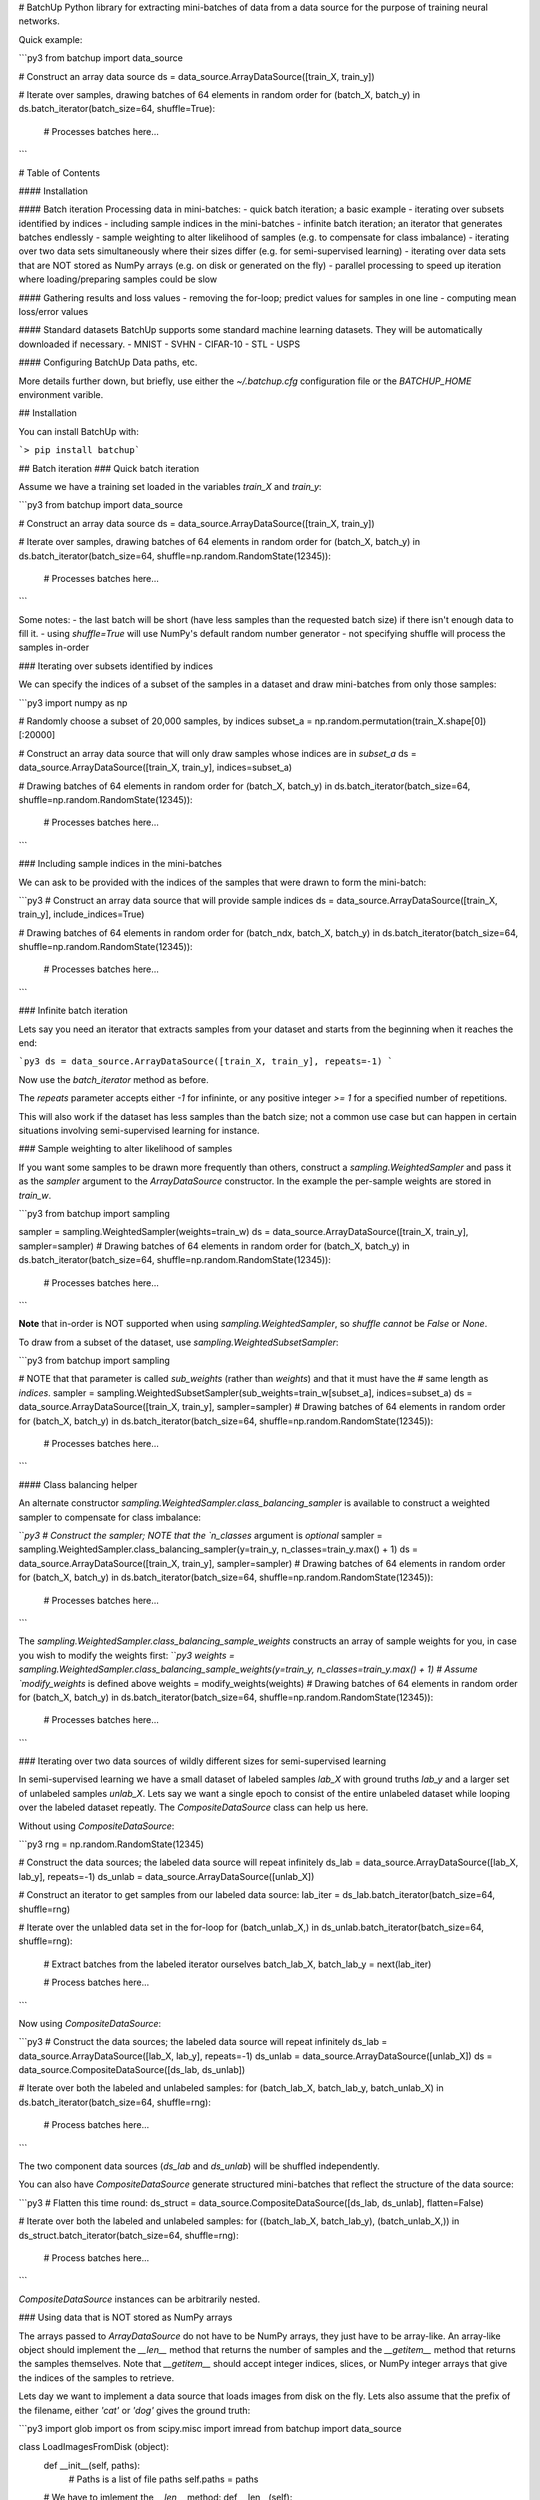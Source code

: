 # BatchUp
Python library for extracting mini-batches of data from a data source for the purpose of training neural networks.

Quick example:

```py3
from batchup import data_source

# Construct an array data source
ds = data_source.ArrayDataSource([train_X, train_y])

# Iterate over samples, drawing batches of 64 elements in random order
for (batch_X, batch_y) in ds.batch_iterator(batch_size=64, shuffle=True):
    # Processes batches here...
```


# Table of Contents

#### Installation

#### Batch iteration
Processing data in mini-batches:
- quick batch iteration; a basic example
- iterating over subsets identified by indices
- including sample indices in the mini-batches
- infinite batch iteration; an iterator that generates batches endlessly
- sample weighting to alter likelihood of samples (e.g. to compensate for class imbalance)
- iterating over two data sets simultaneously where their sizes differ (e.g. for semi-supervised learning)
- iterating over data sets that are NOT stored as NumPy arrays (e.g. on disk or generated on the fly)
- parallel processing to speed up iteration where loading/preparing samples could be slow

#### Gathering results and loss values
- removing the for-loop; predict values for samples in one line
- computing mean loss/error values

#### Standard datasets
BatchUp supports some standard machine learning datasets. They will be automatically downloaded if necessary.
- MNIST
- SVHN
- CIFAR-10
- STL
- USPS

#### Configuring BatchUp
Data paths, etc.

More details further down, but briefly, use either the `~/.batchup.cfg` configuration file or the `BATCHUP_HOME` environment varible.


## Installation

You can install BatchUp with:

```> pip install batchup```

## Batch iteration
### Quick batch iteration

Assume we have a training set loaded in the variables `train_X` and `train_y`:

```py3
from batchup import data_source

# Construct an array data source
ds = data_source.ArrayDataSource([train_X, train_y])

# Iterate over samples, drawing batches of 64 elements in random order
for (batch_X, batch_y) in ds.batch_iterator(batch_size=64, shuffle=np.random.RandomState(12345)):
    # Processes batches here...
```

Some notes:
- the last batch will be short (have less samples than the requested batch size) if there isn't enough data to fill it.
- using `shuffle=True` will use NumPy's default random number generator
- not specifying shuffle will process the samples in-order

### Iterating over subsets identified by indices

We can specify the indices of a subset of the samples in a dataset and draw mini-batches from only those samples:

```py3
import numpy as np

# Randomly choose a subset of 20,000 samples, by indices
subset_a = np.random.permutation(train_X.shape[0])[:20000]

# Construct an array data source that will only draw samples whose indices are in `subset_a`
ds = data_source.ArrayDataSource([train_X, train_y], indices=subset_a)

# Drawing batches of 64 elements in random order
for (batch_X, batch_y) in ds.batch_iterator(batch_size=64, shuffle=np.random.RandomState(12345)):
    # Processes batches here...
```

### Including sample indices in the mini-batches

We can ask to be provided with the indices of the samples that were drawn to form the mini-batch:

```py3
# Construct an array data source that will provide sample indices
ds = data_source.ArrayDataSource([train_X, train_y], include_indices=True)

# Drawing batches of 64 elements in random order
for (batch_ndx, batch_X, batch_y) in ds.batch_iterator(batch_size=64, shuffle=np.random.RandomState(12345)):
    # Processes batches here...
```

### Infinite batch iteration

Lets say you need an iterator that extracts samples from your dataset and starts from the beginning when it reaches the end:

```py3
ds = data_source.ArrayDataSource([train_X, train_y], repeats=-1)
```

Now use the `batch_iterator` method as before.

The `repeats` parameter accepts either `-1` for infininte, or any positive integer `>= 1` for a specified number of repetitions.

This will also work if the dataset has less samples than the batch size; not a common use case but can happen in certain situations involving semi-supervised learning for instance.

### Sample weighting to alter likelihood of samples

If you want some samples to be drawn more frequently than others, construct a `sampling.WeightedSampler` and pass
it as the `sampler` argument to the `ArrayDataSource` constructor. In the example the per-sample weights are stored
in `train_w`.

```py3
from batchup import sampling

sampler = sampling.WeightedSampler(weights=train_w)
ds = data_source.ArrayDataSource([train_X, train_y], sampler=sampler)
# Drawing batches of 64 elements in random order
for (batch_X, batch_y) in ds.batch_iterator(batch_size=64, shuffle=np.random.RandomState(12345)):
    # Processes batches here...
```

**Note** that in-order is NOT supported when using `sampling.WeightedSampler`, so `shuffle` *cannot* be `False` or
`None`.

To draw from a subset of the dataset, use `sampling.WeightedSubsetSampler`:

```py3
from batchup import sampling

# NOTE that that parameter is called `sub_weights` (rather than `weights`) and that it must have the
# same length as `indices`.
sampler = sampling.WeightedSubsetSampler(sub_weights=train_w[subset_a], indices=subset_a)
ds = data_source.ArrayDataSource([train_X, train_y], sampler=sampler)
# Drawing batches of 64 elements in random order
for (batch_X, batch_y) in ds.batch_iterator(batch_size=64, shuffle=np.random.RandomState(12345)):
    # Processes batches here...
```


#### Class balancing helper

An alternate constructor `sampling.WeightedSampler.class_balancing_sampler` is available to construct a weighted sampler to compensate for class imbalance:

```py3
# Construct the sampler; NOTE that the `n_classes` argument is *optional*
sampler = sampling.WeightedSampler.class_balancing_sampler(y=train_y, n_classes=train_y.max() + 1)
ds = data_source.ArrayDataSource([train_X, train_y], sampler=sampler)
# Drawing batches of 64 elements in random order
for (batch_X, batch_y) in ds.batch_iterator(batch_size=64, shuffle=np.random.RandomState(12345)):
    # Processes batches here...
```

The `sampling.WeightedSampler.class_balancing_sample_weights` constructs an array of sample weights for you,
in case you wish to modify the weights first:
```py3
weights = sampling.WeightedSampler.class_balancing_sample_weights(y=train_y, n_classes=train_y.max() + 1)
# Assume `modify_weights` is defined above
weights = modify_weights(weights)
# Drawing batches of 64 elements in random order
for (batch_X, batch_y) in ds.batch_iterator(batch_size=64, shuffle=np.random.RandomState(12345)):
    # Processes batches here...
```


### Iterating over two data sources of wildly different sizes for semi-supervised learning

In semi-supervised learning we have a small dataset of labeled samples `lab_X` with ground truths `lab_y` and a larger set of unlabeled samples `unlab_X`. Lets say we want a single epoch to consist of the entire unlabeled dataset while looping over the labeled dataset repeatly. The `CompositeDataSource` class can help us here.

Without using `CompositeDataSource`:

```py3
rng = np.random.RandomState(12345)

# Construct the data sources; the labeled data source will repeat infinitely
ds_lab = data_source.ArrayDataSource([lab_X, lab_y], repeats=-1)
ds_unlab = data_source.ArrayDataSource([unlab_X])

# Construct an iterator to get samples from our labeled data source:
lab_iter = ds_lab.batch_iterator(batch_size=64, shuffle=rng)

# Iterate over the unlabled data set in the for-loop
for (batch_unlab_X,) in ds_unlab.batch_iterator(batch_size=64, shuffle=rng):
    # Extract batches from the labeled iterator ourselves
    batch_lab_X, batch_lab_y = next(lab_iter)

    # Process batches here...
```

Now using `CompositeDataSource`:

```py3
# Construct the data sources; the labeled data source will repeat infinitely
ds_lab = data_source.ArrayDataSource([lab_X, lab_y], repeats=-1)
ds_unlab = data_source.ArrayDataSource([unlab_X])
ds = data_source.CompositeDataSource([ds_lab, ds_unlab])

# Iterate over both the labeled and unlabeled samples:
for (batch_lab_X, batch_lab_y, batch_unlab_X) in ds.batch_iterator(batch_size=64, shuffle=rng):
    # Process batches here...

```

The two component data sources (`ds_lab` and `ds_unlab`) will be shuffled independently.

You can also have `CompositeDataSource` generate structured mini-batches that reflect the structure of the data source:

```py3
# Flatten this time round:
ds_struct = data_source.CompositeDataSource([ds_lab, ds_unlab], flatten=False)

# Iterate over both the labeled and unlabeled samples:
for ((batch_lab_X, batch_lab_y), (batch_unlab_X,)) in ds_struct.batch_iterator(batch_size=64, shuffle=rng):
    # Process batches here...
```

`CompositeDataSource` instances can be arbitrarily nested.

### Using data that is NOT stored as NumPy arrays

The arrays passed to `ArrayDataSource` do not have to be NumPy arrays, they just have to be array-like. An array-like object should implement the `__len__` method that returns the number of samples and the `__getitem__` method that returns the samples themselves. Note that `__getitem__` should accept integer indices, slices, or NumPy integer arrays that give the indices of the samples to retrieve.

Lets day we want to implement a data source that loads images from disk on the fly. Lets also assume that the prefix of the filename, either `'cat'` or `'dog'` gives the ground truth:

```py3
import glob
import os
from scipy.misc import imread
from batchup import data_source

class LoadImagesFromDisk (object):
    def __init__(self, paths):
        # Paths is a list of file paths
        self.paths = paths

    # We have to imlement the `__len__` method:
    def __len__(self):
        return len(self.paths)


    # We have to implement the `__getitem__` method that `ArrayDataSource` will use to get samples
    def __getitem__(self, index):
        if isinstance(index, (int, long)):
            # A single integer index; return that sample
            return imread(self.paths[index])
        elif isinstance(index, slice):
            # A slice
            images = [imread(p) for p in self.paths[index]]
            return np.concatenate([img[None, ...] for img in images], axis=0)
        elif isinstance(index, np.ndarray):
            if index.ndim != 1:
                raise ValueError('index array should only have 1 dimension, not {}'.format(index.ndim))
            images = [imread(self.paths[i]) for i in index]
            return np.concatenate([img[None, ...] for img in images], axis=0)
        else:
            raise TypeError('index should be an integer, a slice or a NumPy array, '
                            'not a {}'.format(type(index))

# Get our image paths
image_paths = glob.glob('/path/to/my/images/*.jpg')

# Build our array-like data source
train_X = LoadImagesFromDisk(image_paths)

# Construct our ground truths as a NumPy array
train_y = [(1 if os.path.basename(p).startswith('dog') else 0) for p in image_paths)]
train_y = np.array(train_y, dtype=np.int32)

# Mixing custom array types with NumPy arrays is fine
ds = data_source.ArrayDataSource([train_X, train_y])

for (batch_X, batch_y) in ds.batch_iterator(batch_size=64, shuffle=np.random.RandomState(12345)):
    # Process batches here...
```

### Using parallel processing to speed things up

The above example has a potential performance problem as loading the images from disk would introduce latency. We can use the `work_pool` module to prepare the mini-batches in separate threads or processes to hide this latency.

#### Using threads

The modifications to the previous example to use parallel processing are quite simple (lets assume that the `LoadImagesFromDisk` class is defined and that `train_X`, `train_y` and `ds` (an `ArrayDataSource` instance) have already been built:

```py3
from batchup import work_pool

# Build a pool of 4 worker threads:
th_pool = work_pool.WorkerThreadPool(processes=4)

# Construct a data source that prepares mini-batches in the background
# It wraps the existing data source `ds` and will try to keep a buffer of 32
# mini-batches full to eliminate latency:
par_ds = th_pool.parallel_data_source(ds, batch_buffer_size=32)

# As soon as we create an iterator, it will start filling its buffer; lets create an
# iterator right now to get it going in the background:
par_iter = par_ds.batch_iterator(batch_size=64, shuffle=np.random.RandomState(12345))

# Do some other initialisation stuff that may take a while...

# By now, with any luck, some batches will be ready to retrieve

for (batch_X, batch_y) in par_iter:
    # Process batches here...
```

#### Using processes

In some cases the data source that you wish to parallelize may include some cacheing logic that is not thread safe. In such cases you can use process based pools that use separate processes rather than threads.
There are one or two gotchas, namely that using process-based pools entails a higher overhead and that the data source class and its dependent types must be declared in the top level of a module so that `pickle` can find them.

```py3
# Build a pool of 4 worker processes:
proc_pool = work_pool.WorkerProcessPool(processes=4)

# Construct a data source that prepares mini-batches in the background
# It wraps the existing non-thread-safe data source `ds` and
# will try to keep a buffer of 32 mini-batches full to eliminate latency:
par_ds = proc_pool.parallel_data_source(ds, batch_buffer_size=32)

# ... use `par_ds` the same way as before ...
```

## Gathering results and loss values

We can further simplify training and evaluation procedures using the `batch_map_concat` and `batch_map_mean` methods.

### Removing the for-loop; predict values for samples in one line

Lets assume we have a prediction function `f_pred` of the form `f_pred(batch_X) -> batch_pred_y`. 
If we want to predict results for our test set in `test_X`, we can do this in one line, without the for loop:

```py3
test_ds = data_source.ArrayDataSource([test_X])

(pred_y,) = test_ds.batch_map_concat(f_pred, batch_size=256)
```

The `batch_map_concat` method will process all the samples in `test_X` and gather the results in a tuple of arrays, hence
the `(pred_y,) = ...`. If you want `tqdm` ([PyPi](http://pypi.python.org/pypi/tqdm), [GitHub](http://github.com/noamraph/tqdm)) to give you a progress bar:

```py3
(pred_y,) = test_ds.batch_map_concat(f_pred, batch_size=256, progress_iter_func=tqdm.tqdm)
```

### Computing mean loss/error values

Lets assume we have a evaluation function `f_eval` of the form `f_eval(batch_X, batch_y) -> [log_loss_sum, err_count]`. 
Assuming that we are doing classification, `f_eval` returns the sum of the per-sample log-losses and the number of errors.
The `batch_map_mean` method will process all of the data in the data source, gather loss and error counts and return the mean:

```py3
val_ds = data_source.ArrayDataSource([val_X, val_y])

mean_log_loss, mean_err_rate = val_ds.batch_map_mean(f_eval, batch_size=256)
```

Note that as above, the `progress_iter_func` parameter can be passed `tqdm.tqdm` to give you a progress bar.


## Standard datasets

BatchUp provides support for using some standard datasets.

#### MNIST dataset

Load the MNIST dataset:
```py3
from batchup.datasets import mnist

# Load MNIST dataset (downloading it if necessary) and retain the last 10000
# training samples for validation
ds = mnist.MNIST(n_val=10000)
```

- `ds.train_X` is a `(n, 1, 28, 28)` `float32` array that contains the
    training images.
- `ds.train_y` is a `(n,)` `int32` array that contains the ground truths.
- `ds.val_X` and `ds.val_y` contain the validation samples
- `ds.test_X` and `ds.test_y` contain the test samples


#### SVHN dataset

Load the SVHN dataset:
```py3
from batchup.datasets import svhn

# Load SVHN dataset (downloading it if necessary) and retain the last 10000
# training samples for validation
ds = svhn.SVHN(n_val=10000)
```

- `ds.train_X` is a `(n, 3, 32, 32)` `float32` array that contains the
    training images.
- `ds.train_y` is a `(n,)` `int32` array that contains the ground truths.
- `ds.val_X` and `ds.val_y` contain the validation samples
- `ds.test_X` and `ds.test_y` contain the test samples


#### CIFAR-10 dataset

Load the CIFAR-10 dataset:
```py3
from batchup.datasets import cifar10

# Load CIFAR-10 dataset (downloading it if necessary) and retain the last 5000
# training samples for validation
ds = cifar10.CIFAR10(n_val=5000)
```

- `ds.train_X` is a `(n, 3, 32, 32)` `float32` array that contains the
    training images.
- `ds.train_y` is a `(n,)` `int32` array that contains the ground truths.
- `ds.val_X` and `ds.val_y` contain the validation samples
- `ds.test_X` and `ds.test_y` contain the test samples
- `ds.class_names` lists the class names of the corresponding ground truth
    indices


#### STL dataset

Load the STL dataset:
```py3
from batchup.datasets import stl

# Load STL dataset (downloading it if necessary) and retain 1 fold of
# training samples for validation
ds = stl.STL(n_val_folds=1)
```

- `ds.train_X_u8` is a `(n, 3, 96, 96)` `uint8` array that contains the
    training images.
- `ds.train_y` is a `(n,)` `int32` array that contains the ground truths.
- `ds.val_X_u8` and `ds.val_y` contain the validation samples
- `ds.test_X_u8` and `ds.test_y` contain the test samples
- `ds.class_names` lists the class names of the corresponding ground truth
    indices

We keep the image data in `uint8` form to save memory,


#### USPS dataset

Load the USPS dataset (similar to MNIST hand-written digits but smaller):
```py3
from batchup.datasets import usps

# Load USPS dataset (downloading it if necessary) and retain 729
# training samples for validation
ds = usps.USPS(n_val=729)
```

- `ds.train_X` is a `(n, 1, 16, 16)` `float32` array that contains the
    training images.
- `ds.train_y` is a `(n,)` `int32` array that contains the ground truths.
- `ds.val_X` and `ds.val_y` contain the validation samples
- `ds.test_X` and `ds.test_y` contain the test samples


## Configuring BatchUp (paths etc).

The configuration for BatchUp lives in `.batchup.cfg` in your home directory.

By default BatchUp will store its data (e.g. downloaded datasets) in a directory called `.batchup` that resides in your home directory. If you wish it to locate this data somewhere else (some of the datasets an take a few gigabytes), create the configuration file mentioned above:


```cfg
[paths]
data_dir=/some/path/batchup_data
```

Alternatively you can set the `BATCHUP_HOME` environment variable top the BatchUp data directory.


